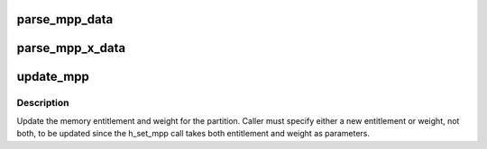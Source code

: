.. -*- coding: utf-8; mode: rst -*-
.. src-file: arch/powerpc/platforms/pseries/lparcfg.c

.. _`parse_mpp_data`:

parse_mpp_data
==============

.. c:function:: void parse_mpp_data(struct seq_file *m)

    Parse out data returned from h_get_mpp

    :param struct seq_file \*m:
        *undescribed*

.. _`parse_mpp_x_data`:

parse_mpp_x_data
================

.. c:function:: void parse_mpp_x_data(struct seq_file *m)

    Parse out data returned from h_get_mpp_x

    :param struct seq_file \*m:
        *undescribed*

.. _`update_mpp`:

update_mpp
==========

.. c:function:: ssize_t update_mpp(u64 *entitlement, u8 *weight)

    :param u64 \*entitlement:
        *undescribed*

    :param u8 \*weight:
        *undescribed*

.. _`update_mpp.description`:

Description
-----------

Update the memory entitlement and weight for the partition.  Caller must
specify either a new entitlement or weight, not both, to be updated
since the h_set_mpp call takes both entitlement and weight as parameters.

.. This file was automatic generated / don't edit.

